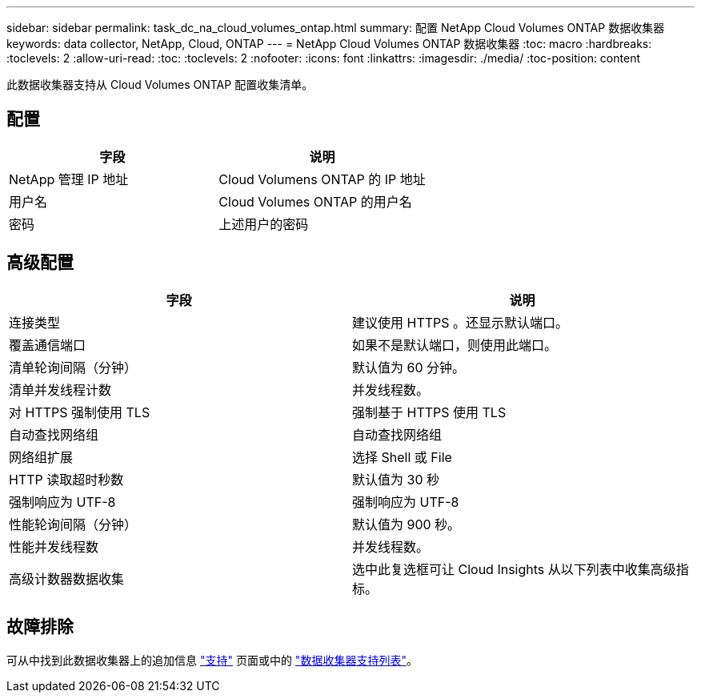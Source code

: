 ---
sidebar: sidebar 
permalink: task_dc_na_cloud_volumes_ontap.html 
summary: 配置 NetApp Cloud Volumes ONTAP 数据收集器 
keywords: data collector, NetApp, Cloud, ONTAP 
---
= NetApp Cloud Volumes ONTAP 数据收集器
:toc: macro
:hardbreaks:
:toclevels: 2
:allow-uri-read: 
:toc: 
:toclevels: 2
:nofooter: 
:icons: font
:linkattrs: 
:imagesdir: ./media/
:toc-position: content


[role="lead"]
此数据收集器支持从 Cloud Volumes ONTAP 配置收集清单。



== 配置

[cols="2*"]
|===
| 字段 | 说明 


| NetApp 管理 IP 地址 | Cloud Volumens ONTAP 的 IP 地址 


| 用户名 | Cloud Volumes ONTAP 的用户名 


| 密码 | 上述用户的密码 
|===


== 高级配置

[cols="2*"]
|===
| 字段 | 说明 


| 连接类型 | 建议使用 HTTPS 。还显示默认端口。 


| 覆盖通信端口 | 如果不是默认端口，则使用此端口。 


| 清单轮询间隔（分钟） | 默认值为 60 分钟。 


| 清单并发线程计数 | 并发线程数。 


| 对 HTTPS 强制使用 TLS | 强制基于 HTTPS 使用 TLS 


| 自动查找网络组 | 自动查找网络组 


| 网络组扩展 | 选择 Shell 或 File 


| HTTP 读取超时秒数 | 默认值为 30 秒 


| 强制响应为 UTF-8 | 强制响应为 UTF-8 


| 性能轮询间隔（分钟） | 默认值为 900 秒。 


| 性能并发线程数 | 并发线程数。 


| 高级计数器数据收集 | 选中此复选框可让 Cloud Insights 从以下列表中收集高级指标。 
|===


== 故障排除

可从中找到此数据收集器上的追加信息 link:concept_requesting_support.html["支持"] 页面或中的 link:reference_data_collector_support_matrix.html["数据收集器支持列表"]。
